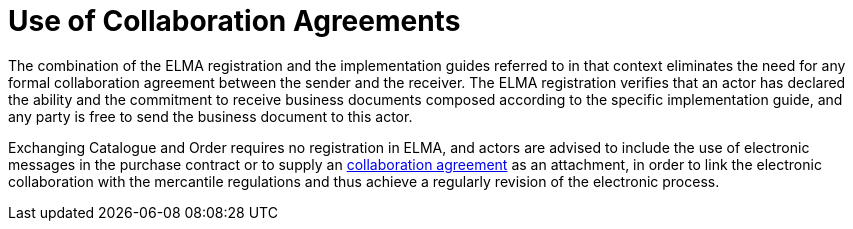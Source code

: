 = Use of Collaboration Agreements

The combination of the ELMA registration and the implementation guides referred to in that context eliminates the need for any formal collaboration agreement between the sender and the receiver.  The  ELMA registration verifies that an actor has declared the ability and the commitment to receive business documents composed according to the specific implementation guide, and any party is free to send the business document to this actor.

Exchanging Catalogue and Order requires no registration in ELMA, and actors are advised  to include the use of electronic messages in the purchase contract or to supply an link:https://www.anskaffelser.no/verktoy/collaboration-agreement-v-30[collaboration agreement] as an attachment, in order to link the electronic collaboration with the mercantile regulations and thus achieve a regularly revision of the electronic process.
